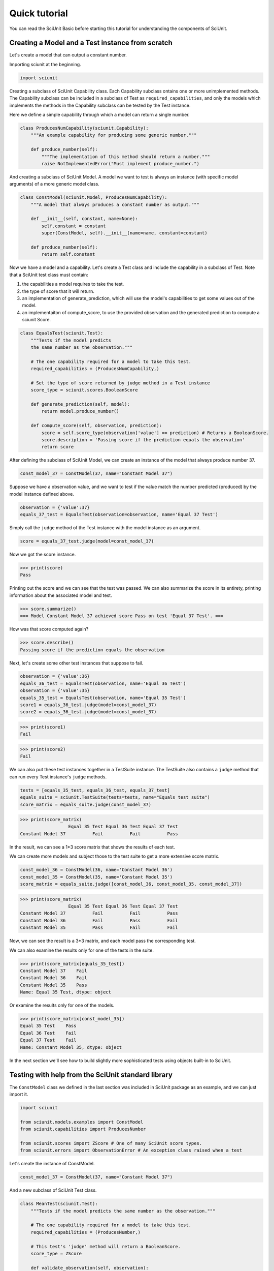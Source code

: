 Quick tutorial
===================

You can read the SciUnit Basic before starting this tutorial for understanding the components of SciUnit.

Creating a Model and a Test instance from scratch
-------------------------------------------------

Let's create a model that can output a constant number.

Importing sciunit at the beginning.

.. code-block:: python

    import sciunit

Creating a subclass of SciUnit Capability class. Each Capability subclass ontains 
one or more unimplemented methods. The Capability subclass can be included in a subclass of 
Test as ``required_capabilities``, and only the models which implements the methods in the 
Capability subclass can be tested by the Test instance.


Here we define a simple capability through which a model can return a single number.

.. code-block:: python

    class ProducesNumCapability(sciunit.Capability):
        """An example capability for producing some generic number."""

        def produce_number(self):
            """The implementation of this method should return a number."""
            raise NotImplementedError("Must implement produce_number.")

And creating a subclass of SciUnit Model. A model we want to test is 
always an instance (with specific model arguments) of a more generic model class.

.. code-block:: python

    class ConstModel(sciunit.Model, ProducesNumCapability):
        """A model that always produces a constant number as output."""

        def __init__(self, constant, name=None):
            self.constant = constant
            super(ConstModel, self).__init__(name=name, constant=constant)

        def produce_number(self):
            return self.constant

Now we have a model and a capability. Let's create a Test class and include the capability in a subclass of Test.
Note that a SciUnit test class must contain:

1. the capabilities a model requires to take the test.

2. the type of score that it will return.

3. an implementation of generate_prediction, which will use the model's capabilities to get some values out of the model.

4. an implementaiton of compute_score, to use the provided observation and the generated prediction to compute a sciunit Score.

.. code-block:: python

    class EqualsTest(sciunit.Test):
        """Tests if the model predicts 
        the same number as the observation."""   
        
        # The one capability required for a model to take this test.
        required_capabilities = (ProducesNumCapability,)  

        # Set the type of score returned by judge method in a Test instance
        score_type = sciunit.scores.BooleanScore
        
        def generate_prediction(self, model):
            return model.produce_number()
        
        def compute_score(self, observation, prediction):
            score = self.score_type(observation['value'] == prediction) # Returns a BooleanScore. 
            score.description = 'Passing score if the prediction equals the observation'
            return score


After defining the subclass of SciUnit Model, we can create an instance of the model that always 
produce number 37.

.. code-block:: python

    const_model_37 = ConstModel(37, name="Constant Model 37")

Suppose we have a observation value, and we want to test if the value match the number predicted (produced) by 
the model instance defined above.

.. code-block:: python

    observation = {'value':37}
    equals_37_test = EqualsTest(observation=observation, name='Equal 37 Test')

Simply call the ``judge`` method of the Test instance with the model instance as an argument.

.. code-block:: python

    score = equals_37_test.judge(model=const_model_37)

Now we got the score instance. 

>>> print(score)
Pass

Printing out the score and we can see that the test was passed.
We can also summarize the score in its entirety, 
printing information about the associated model and test.

>>> score.summarize()
=== Model Constant Model 37 achieved score Pass on test 'Equal 37 Test'. ===

How was that score computed again?

>>> score.describe()
Passing score if the prediction equals the observation

Next, let's create some other test instances that suppose to fail.

.. code-block:: python

    observation = {'value':36}
    equals_36_test = EqualsTest(observation, name='Equal 36 Test')
    observation = {'value':35}
    equals_35_test = EqualsTest(observation, name='Equal 35 Test')
    score1 = equals_36_test.judge(model=const_model_37)
    score2 = equals_36_test.judge(model=const_model_37)


>>> print(score1)
Fail

>>> print(score2)
Fail

We can also put these test instances together in a TestSuite instance. 
The TestSuite also contains a ``judge`` method that can run every Test instance's ``judge`` methods.

.. code-block:: python

    tests = [equals_35_test, equals_36_test, equals_37_test]
    equals_suite = sciunit.TestSuite(tests=tests, name="Equals test suite")
    score_matrix = equals_suite.judge(const_model_37)
    
>>> print(score_matrix)
                  Equal 35 Test Equal 36 Test Equal 37 Test
Constant Model 37          Fail          Fail          Pass

In the result, we can see a 1*3 score matrix that shows the results of each test.

We can create more models and subject those to the test suite to get a more extensive score matrix.

.. code-block:: python

    const_model_36 = ConstModel(36, name='Constant Model 36')
    const_model_35 = ConstModel(35, name='Constant Model 35')
    score_matrix = equals_suite.judge([const_model_36, const_model_35, const_model_37])
    
>>> print(score_matrix)
                  Equal 35 Test Equal 36 Test Equal 37 Test
Constant Model 37          Fail          Fail          Pass
Constant Model 36          Fail          Pass          Fail
Constant Model 35          Pass          Fail          Fail

Now, we can see the result is a 3*3 matrix, and each model pass the corresponding test. 

We can also examine the results only for one of the tests in the suite.

>>> print(score_matrix[equals_35_test])
Constant Model 37    Fail
Constant Model 36    Fail
Constant Model 35    Pass
Name: Equal 35 Test, dtype: object

Or examine the results only for one of the models.  

>>> print(score_matrix[const_model_35])
Equal 35 Test    Pass
Equal 36 Test    Fail
Equal 37 Test    Fail
Name: Constant Model 35, dtype: object

In the next section we'll see how to build slightly more 
sophisticated tests using objects built-in to SciUnit.

Testing with help from the SciUnit standard library
---------------------------------------------------

The ``ConstModel`` class we defined in the last section was included in 
SciUnit package as an example, and we can just import it.

.. code-block:: python

    import sciunit

    from sciunit.models.examples import ConstModel
    from sciunit.capabilities import ProducesNumber

    from sciunit.scores import ZScore # One of many SciUnit score types.  
    from sciunit.errors import ObservationError # An exception class raised when a test 

Let's create the instance of ConstModel.

.. code-block:: python

    const_model_37 = ConstModel(37, name="Constant Model 37")


And a new subclass of SciUnit Test class.

.. code-block:: python

    class MeanTest(sciunit.Test):
        """Tests if the model predicts the same number as the observation."""   
        
        # The one capability required for a model to take this test.
        required_capabilities = (ProducesNumber,)   

        # This test's 'judge' method will return a BooleanScore.
        score_type = ZScore
        
        def validate_observation(self, observation):
            if type(observation) is not dict:
                raise ObservationError("Observation must be a python dictionary")
            if 'mean' not in observation:
                raise ObservationError("Observation must contain a 'mean' entry")
            
        def generate_prediction(self, model):
            return model.produce_number()
        
        def compute_score(self, observation, prediction):

            # Compute and return a ZScore object.
            score = ZScore.compute(observation,prediction)

            score.description = ("A z-score corresponding to the normalized location of the" 
                                "observation relative to the predicted distribution.")
            return score

Compared with the sruff in last section, we've done two new things here:

* The optional ``validate_observation`` method checks the observation to make sure that it is the right type, that it has the right attributes, etc. This can be used to ensures that the observation is exactly as the other core test methods expect. If we don't provide the right kind of observation:

* Instead of returning a BooleanScore, encoding a True/False value, we return a ZScore encoding a more quantitative summary of the relationship between the observation and the prediction.

Let's create a observation and attach it to the MeanTest instance.

.. code-block:: python

    observation = {'mean':37.8, 'std':2.1}
    mean_37_test = MeanTest(observation, name='Equal 37 Test')
    score = mean_37_test.judge(const_model_37)

And let's see what's the result:

>>> score.summarize()
=== Model Constant Model 37 achieved score Z = -0.38 on test 'Equal 37 Test'. ===

>>> score.describe()
A z-score corresponding to the normalized location of theobservation relative to the predicted distribution.

Example of RunnableModel and Backend
------------------------------------

Beside the usual model in previous sections, let's create a model that run a Backend instance to simulate and obtain results.

Firstly, import necessary components from SciUnit package.

.. code-block:: python

    import sciunit, random
    from sciunit.capabilities import Runnable
    from sciunit.scores import BooleanScore
    from sciunit.models import RunnableModel
    from sciunit.models.backends import register_backends, Backend


Let's define subclasses of SciUnit Backend, Test, and Model.

Note that:

1. A SciUnit Backend subclass should implement ``_backend_run`` method.

2. A SciUnit Backend subclass should implement ``run`` method.

.. code-block:: python

    class RandomNumBackend(Backend):
        '''generate a random integer between min and max'''

        def set_run_params(self, **run_params):

            # get min from run_params, if not exist, then 0.
            self.min = run_params.get('min', 0)

            # get max from run_params, if not exist, then self.min + 100.
            self.max = run_params.get('max', self.min + 100)

        def _backend_run(self):
            # generate and return random integer between min and max.
            return random.randint(self.min, self.max)

    class RandomNumModel(RunnableModel):
        """A model that always produces a constant number as output."""

        def run(self):
            self.results = self._backend.backend_run()


    class RangeTest(Test):
        """Tests if the model predicts the same number as the observation."""

        # Default Runnable Capability for RunnableModel
        required_capabilities = (Runnable,)

        # This test's 'judge' method will return a BooleanScore.
        score_type = BooleanScore

        def generate_prediction(self, model):
            model.run()
            return model.results

        def compute_score(self, observation, prediction):
            score = BooleanScore(
                observation['min'] <= prediction and observation['max'] >= prediction
            )
            return score




Let's define the model instance named ``model 1``.

.. code-block:: python

    model = RandomNumModel("model 1")


We must register any backend isntance in order to use it in model instances.

``set_backend`` and ``set_run_params`` methods can help us to set the run-parameters in the model and its backend.

.. code-block:: python

    register_backends({"Random Number": RandomNumBackend})
    model.set_backend("Random Number")
    model.set_run_params(min=1, max=10)

Next, create an observation that requires the generated random integer between 1 and 10 
and a test instance that use the observation and against the model

.. code-block:: python

    observation = {'min': 1, 'max': 10}
    oneToTenTest = RangeTest(observation, "test 1")
    score = oneToTenTest.judge(model)

print the score, and we can see the result.

>>> print(score)
Pass
